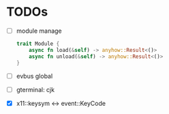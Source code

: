 * TODOs
- [ ] module manage
  #+begin_src rust
    trait Module {
        async fn load(&self) -> anyhow::Result<()>
        async fn unload(&self) -> anyhow::Result<()>
    }
  #+end_src

- [ ] evbus global
- [ ] gterminal: cjk
- [X] x11::keysym <-> event::KeyCode

